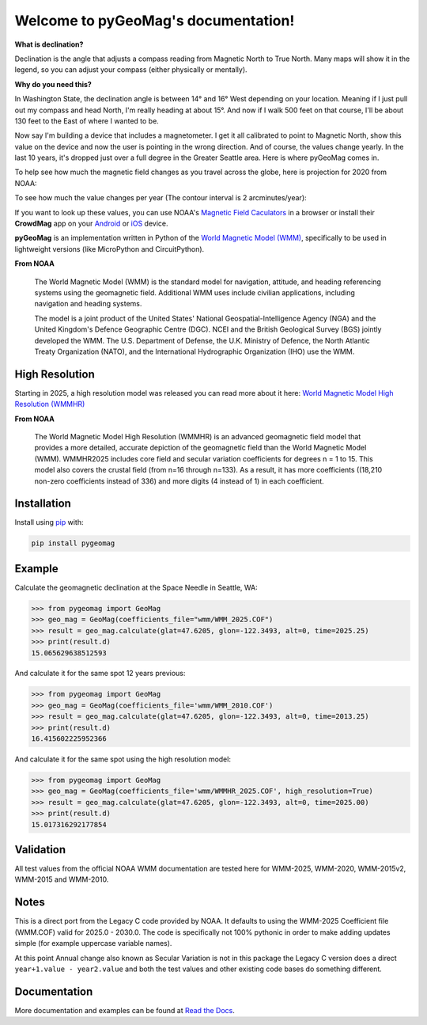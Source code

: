 Welcome to pyGeoMag's documentation!
====================================

.. image:: https://dl.circleci.com/status-badge/img/circleci/5uMninjUXjCnNMzvVzq9EJ/A7hoBacfgFtGdDUiyiXcBy/tree/main.svg?style=svg&circle-token=13df862914431a3f89a9bc1bcc8bb5b2a177d815
   :target: https://dl.circleci.com/status-badge/redirect/circleci/5uMninjUXjCnNMzvVzq9EJ/A7hoBacfgFtGdDUiyiXcBy/tree/main
   :alt: CircleCI
.. image:: https://codecov.io/gh/boxpet/pygeomag/graph/badge.svg?token=ECHON65OG8
   :target: https://codecov.io/gh/boxpet/pygeomag
   :alt: codecov
.. image:: https://img.shields.io/pypi/v/pygeomag
   :target: https://pypi.org/project/pygeomag/
   :alt: PyPI
.. image:: https://readthedocs.org/projects/pygeomag/badge/?version=latest
   :target: https://pygeomag.readthedocs.io/
   :alt: Documentation Status
.. image:: https://img.shields.io/github/license/boxpet/pygeomag.svg
   :target: https://github.com/boxpet/pygeomag/blob/main/LICENSE
   :alt: License: MIT
.. image:: https://img.shields.io/endpoint?url=https://raw.githubusercontent.com/astral-sh/ruff/main/assets/badge/v2.json
    :target: https://github.com/astral-sh/ruff
    :alt: Code Style: Ruff


**What is declination?**

Declination is the angle that adjusts a compass reading from Magnetic North to True North. Many
maps will show it in the legend, so you can adjust your compass (either physically or mentally).

**Why do you need this?**

In Washington State, the declination angle is between 14° and 16° West depending on your location. Meaning if I just
pull out my compass and head North, I'm really heading at about 15°. And now if I walk 500 feet on that course, I'll be
about 130 feet to the East of where I wanted to be.

Now say I'm building a device that includes a magnetometer. I get it all calibrated to point to Magnetic North, show
this value on the device and now the user is pointing in the wrong direction. And of course, the values change yearly.
In the last 10 years, it's dropped just over a full degree in the Greater Seattle area. Here is where pyGeoMag comes in.

To help see how much the magnetic field changes as you travel across the globe, here is projection for 2020 from
NOAA:

.. image:: https://www.ncei.noaa.gov/sites/g/files/anmtlf171/files/inline-images/D.jpg
   :alt: US/UK World Magnetic Model - Epoch 2025.0: Main Field Declination (D)

To see how much the value changes per year (The contour interval is 2 arcminutes/year):

.. image:: https://www.ncei.noaa.gov/sites/g/files/anmtlf171/files/inline-images/D_SV.jpg
   :alt: US/UK World Magnetic Model - Epoch 2025.0: Annual Change Declination (D)

If you want to look up these values, you can use NOAA's
`Magnetic Field Caculators <https://www.ngdc.noaa.gov/geomag/calculators/magcalc.shtml>`_ in a browser or install their
**CrowdMag** app on your `Android <https://play.google.com/store/apps/details?id=gov.noaa.ngdc.wmm2>`_ or
`iOS <https://itunes.apple.com/app/id910578825>`_ device.

**pyGeoMag** is an implementation written in Python of the
`World Magnetic Model (WMM) <https://www.ncei.noaa.gov/products/world-magnetic-model>`_, specifically to be used in
lightweight versions (like MicroPython and CircuitPython).

**From NOAA**

   The World Magnetic Model (WMM) is the standard model for navigation, attitude, and heading referencing systems using
   the geomagnetic field. Additional WMM uses include civilian applications, including navigation and heading systems.

   The model is a joint product of the United States' National Geospatial-Intelligence Agency (NGA) and the United
   Kingdom's Defence Geographic Centre (DGC). NCEI and the British Geological Survey (BGS) jointly developed the WMM.
   The U.S. Department of Defense, the U.K. Ministry of Defence, the North Atlantic Treaty Organization (NATO), and the
   International Hydrographic Organization (IHO) use the WMM.

High Resolution
---------------

Starting in 2025, a high resolution model was released you can read more about it here:
`World Magnetic Model High Resolution (WMMHR) <https://www.ncei.noaa.gov/products/world-magnetic-model-high-resolution>`_

**From NOAA**

    The World Magnetic Model High Resolution (WMMHR) is an advanced geomagnetic field model that provides a more detailed,
    accurate depiction of the geomagnetic field than the World Magnetic Model (WMM). WMMHR2025 includes core field and
    secular variation coefficients for degrees n = 1 to 15. This model also covers the crustal field (from n=16 through
    n=133).  As a result, it has more coefficients ((18,210 non-zero coefficients instead of 336) and more digits (4 instead
    of 1) in each coefficient.

Installation
------------

Install using `pip <http://www.pip-installer.org/en/latest>`_ with:

.. code-block:: shell

   pip install pygeomag

Example
-------

Calculate the geomagnetic declination at the Space Needle in Seattle, WA:

.. code-block:: pycon

   >>> from pygeomag import GeoMag
   >>> geo_mag = GeoMag(coefficients_file="wmm/WMM_2025.COF")
   >>> result = geo_mag.calculate(glat=47.6205, glon=-122.3493, alt=0, time=2025.25)
   >>> print(result.d)
   15.065629638512593

And calculate it for the same spot 12 years previous:

.. code-block:: pycon

   >>> from pygeomag import GeoMag
   >>> geo_mag = GeoMag(coefficients_file='wmm/WMM_2010.COF')
   >>> result = geo_mag.calculate(glat=47.6205, glon=-122.3493, alt=0, time=2013.25)
   >>> print(result.d)
   16.415602225952366

And calculate it for the same spot using the high resolution model:

.. code-block:: pycon

   >>> from pygeomag import GeoMag
   >>> geo_mag = GeoMag(coefficients_file='wmm/WMMHR_2025.COF', high_resolution=True)
   >>> result = geo_mag.calculate(glat=47.6205, glon=-122.3493, alt=0, time=2025.00)
   >>> print(result.d)
   15.017316292177854

Validation
----------

All test values from the official NOAA WMM documentation are tested here for WMM-2025, WMM-2020, WMM-2015v2, WMM-2015
and WMM-2010.

Notes
-----

This is a direct port from the Legacy C code provided by NOAA. It defaults to using the WMM-2025 Coefficient file
(WMM.COF) valid for 2025.0 - 2030.0. The code is specifically not 100% pythonic in order to make adding updates simple
(for example uppercase variable names).

At this point Annual change also known as Secular Variation is not in this package the Legacy C version does a direct
``year+1.value - year2.value`` and both the test values and other existing code bases do something different.

Documentation
-------------

More documentation and examples can be found at `Read the Docs <http://pygeomag.readthedocs.io/>`_.
